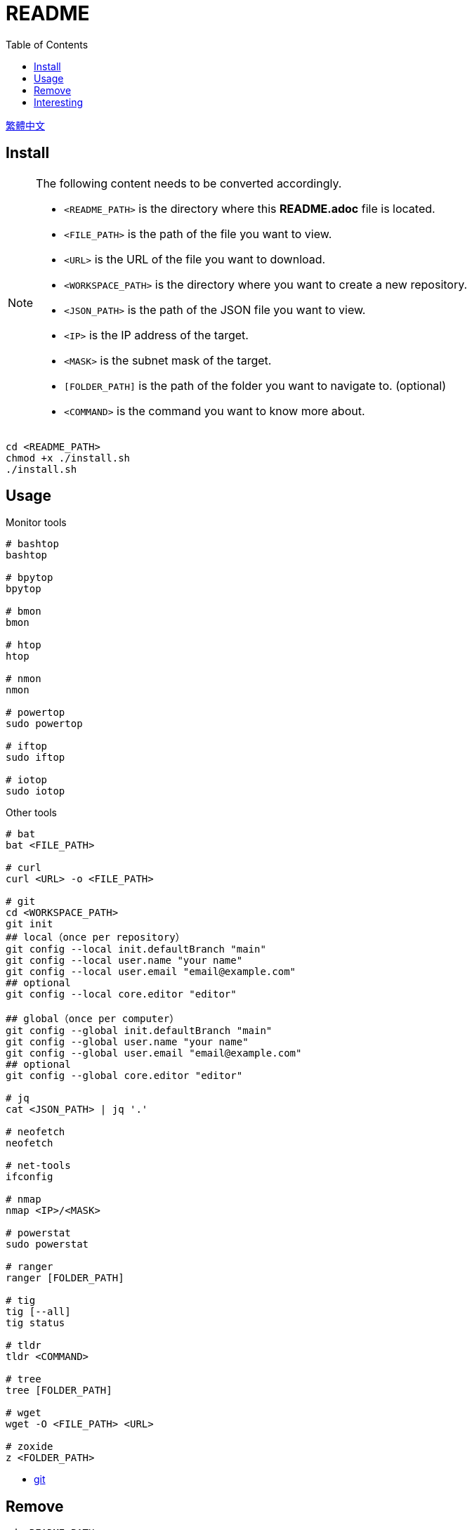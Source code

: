 = README
:experimental:
:toc: right
:imagesdir: images

link:./README_ch.adoc[繁體中文]

== Install
[NOTE]
====
The following content needs to be converted accordingly.

* `<README_PATH>` is the directory where this *README.adoc* file is located.
* `<FILE_PATH>` is the path of the file you want to view.
* `<URL>` is the URL of the file you want to download.
* `<WORKSPACE_PATH>` is the directory where you want to create a new repository.
* `<JSON_PATH>` is the path of the JSON file you want to view.
* `<IP>` is the IP address of the target.
* `<MASK>` is the subnet mask of the target.
* `[FOLDER_PATH]` is the path of the folder you want to navigate to. (optional)
* `<COMMAND>` is the command you want to know more about.
====

[source, shell]
----
cd <README_PATH>
chmod +x ./install.sh
./install.sh
----

== Usage
.Monitor tools
[source, shell]
----
# bashtop
bashtop

# bpytop
bpytop

# bmon
bmon

# htop
htop

# nmon
nmon

# powertop
sudo powertop

# iftop
sudo iftop

# iotop
sudo iotop
----

.Other tools
[source, shell]
----
# bat
bat <FILE_PATH>

# curl
curl <URL> -o <FILE_PATH>

# git
cd <WORKSPACE_PATH>
git init
## local（once per repository）
git config --local init.defaultBranch "main"
git config --local user.name "your name"
git config --local user.email "email@example.com"
## optional
git config --local core.editor "editor"

## global（once per computer）
git config --global init.defaultBranch "main"
git config --global user.name "your name"
git config --global user.email "email@example.com"
## optional
git config --global core.editor "editor"

# jq
cat <JSON_PATH> | jq '.'

# neofetch
neofetch

# net-tools
ifconfig

# nmap
nmap <IP>/<MASK>

# powerstat
sudo powerstat

# ranger
ranger [FOLDER_PATH]

# tig
tig [--all]
tig status

# tldr
tldr <COMMAND>

# tree
tree [FOLDER_PATH]

# wget
wget -O <FILE_PATH> <URL>

# zoxide
z <FOLDER_PATH>
----
* link:./usage/git.adoc[git]

== Remove
[source, shell]
----
cd <README_PATH>
chmod +x ./remove.sh
./remove.sh
----

== Interesting
* https://github.com/romner-set/btop-gpu[btop-gpu Github (*not install*, but can see the GPU, awesome!)]

